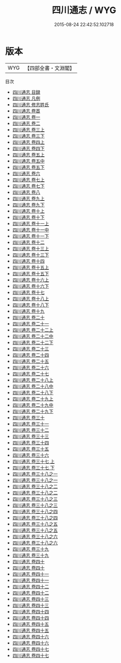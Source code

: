 #+TITLE: 四川通志 / WYG
#+DATE: 2015-08-24 22:42:52.102718
* 版本
 |       WYG|【四部全書・文淵閣】|
目次
 - [[file:KR2k0052_000.txt::000-1a][四川通志 目録]]
 - [[file:KR2k0052_000.txt::000-10a][四川通志 凡例]]
 - [[file:KR2k0052_000.txt::000-18a][四川通志 修志姓氏]]
 - [[file:KR2k0052_000.txt::000-23a][四川通志 卷首]]
 - [[file:KR2k0052_001.txt::001-1a][四川通志 卷一]]
 - [[file:KR2k0052_002.txt::002-1a][四川通志 卷二]]
 - [[file:KR2k0052_003.txt::003-1a][四川通志 卷三上]]
 - [[file:KR2k0052_003.txt::003-78a][四川通志 卷三下]]
 - [[file:KR2k0052_004.txt::004-1a][四川通志 卷四上]]
 - [[file:KR2k0052_004.txt::004-47a][四川通志 卷四下]]
 - [[file:KR2k0052_005.txt::005-1a][四川通志 卷五上]]
 - [[file:KR2k0052_005.txt::005-40a][四川通志 卷五中]]
 - [[file:KR2k0052_005.txt::005-72a][四川通志 卷五下]]
 - [[file:KR2k0052_006.txt::006-1a][四川通志 卷六]]
 - [[file:KR2k0052_007.txt::007-1a][四川通志 卷七上]]
 - [[file:KR2k0052_007.txt::007-82a][四川通志 卷七下]]
 - [[file:KR2k0052_008.txt::008-1a][四川通志 卷八]]
 - [[file:KR2k0052_009.txt::009-1a][四川通志 卷九上]]
 - [[file:KR2k0052_009.txt::009-66a][四川通志 卷九下]]
 - [[file:KR2k0052_010.txt::010-1a][四川通志 卷十上]]
 - [[file:KR2k0052_010.txt::010-42a][四川通志 卷十下]]
 - [[file:KR2k0052_011.txt::011-1a][四川通志 卷十一上]]
 - [[file:KR2k0052_011.txt::011-42a][四川通志 卷十一中]]
 - [[file:KR2k0052_011.txt::011-75a][四川通志 卷十一下]]
 - [[file:KR2k0052_012.txt::012-1a][四川通志 卷十二]]
 - [[file:KR2k0052_013.txt::013-1a][四川通志 卷十三上]]
 - [[file:KR2k0052_013.txt::013-51a][四川通志 卷十三下]]
 - [[file:KR2k0052_014.txt::014-1a][四川通志 卷十四]]
 - [[file:KR2k0052_015.txt::015-1a][四川通志 卷十五上]]
 - [[file:KR2k0052_015.txt::015-41a][四川通志 卷十五下]]
 - [[file:KR2k0052_016.txt::016-1a][四川通志 卷十六上]]
 - [[file:KR2k0052_016.txt::016-61a][四川通志 卷十六下]]
 - [[file:KR2k0052_017.txt::017-1a][四川通志 卷十七]]
 - [[file:KR2k0052_018.txt::018-1a][四川通志 卷十八上]]
 - [[file:KR2k0052_018.txt::018-48a][四川通志 卷十八下]]
 - [[file:KR2k0052_019.txt::019-1a][四川通志 卷十九]]
 - [[file:KR2k0052_020.txt::020-1a][四川通志 卷二十]]
 - [[file:KR2k0052_021.txt::021-1a][四川通志 卷二十一]]
 - [[file:KR2k0052_022.txt::022-1a][四川通志 卷二十二上]]
 - [[file:KR2k0052_022.txt::022-64a][四川通志 卷二十二中]]
 - [[file:KR2k0052_022.txt::022-127a][四川通志 卷二十二下]]
 - [[file:KR2k0052_023.txt::023-1a][四川通志 卷二十三]]
 - [[file:KR2k0052_024.txt::024-1a][四川通志 卷二十四]]
 - [[file:KR2k0052_025.txt::025-1a][四川通志 卷二十五]]
 - [[file:KR2k0052_026.txt::026-1a][四川通志 卷二十六]]
 - [[file:KR2k0052_027.txt::027-1a][四川通志 卷二十七]]
 - [[file:KR2k0052_028.txt::028-1a][四川通志 卷二十八上]]
 - [[file:KR2k0052_028.txt::028-29a][四川通志 卷二十八中]]
 - [[file:KR2k0052_028.txt::028-55a][四川通志 卷二十八下]]
 - [[file:KR2k0052_029.txt::029-1a][四川通志 卷二十九上]]
 - [[file:KR2k0052_029.txt::029-18a][四川通志 卷二十九中]]
 - [[file:KR2k0052_029.txt::029-25a][四川通志 卷二十九下]]
 - [[file:KR2k0052_030.txt::030-1a][四川通志 卷三十]]
 - [[file:KR2k0052_031.txt::031-1a][四川通志 卷三十一]]
 - [[file:KR2k0052_032.txt::032-1a][四川通志 卷三十二]]
 - [[file:KR2k0052_033.txt::033-1a][四川通志 卷三十三]]
 - [[file:KR2k0052_034.txt::034-1a][四川通志 卷三十四]]
 - [[file:KR2k0052_035.txt::035-1a][四川通志 卷三十五]]
 - [[file:KR2k0052_036.txt::036-1a][四川通志 卷三十六]]
 - [[file:KR2k0052_037.txt::037-1a][四川通志 卷三十七 上]]
 - [[file:KR2k0052_037.txt::037-23a][四川通志 卷三十七 下]]
 - [[file:KR2k0052_038.txt::038-1a][四川通志 卷三十八之一]]
 - [[file:KR2k0052_038.txt::038-20a][四川通志 卷三十八之一]]
 - [[file:KR2k0052_038.txt::038-39a][四川通志 卷三十八之二]]
 - [[file:KR2k0052_038.txt::038-53a][四川通志 卷三十八之二]]
 - [[file:KR2k0052_038.txt::038-67a][四川通志 卷三十八之三]]
 - [[file:KR2k0052_038.txt::038-96a][四川通志 卷三十八之三]]
 - [[file:KR2k0052_038.txt::038-125a][四川通志 卷三十八之四]]
 - [[file:KR2k0052_038.txt::038-142a][四川通志 卷三十八之四]]
 - [[file:KR2k0052_038.txt::038-159a][四川通志 卷三十八之五]]
 - [[file:KR2k0052_038.txt::038-170a][四川通志 卷三十八之五]]
 - [[file:KR2k0052_038.txt::038-181a][四川通志 卷三十八之六]]
 - [[file:KR2k0052_038.txt::038-198a][四川通志 卷三十八之六]]
 - [[file:KR2k0052_039.txt::039-1a][四川通志 卷三十九]]
 - [[file:KR2k0052_039.txt::039-90a][四川通志 卷三十九]]
 - [[file:KR2k0052_040.txt::040-1a][四川通志 卷四十]]
 - [[file:KR2k0052_040.txt::040-96a][四川通志 卷四十]]
 - [[file:KR2k0052_041.txt::041-1a][四川通志 卷四十一]]
 - [[file:KR2k0052_041.txt::041-99a][四川通志 卷四十一]]
 - [[file:KR2k0052_042.txt::042-1a][四川通志 卷四十二]]
 - [[file:KR2k0052_042.txt::042-89a][四川通志 卷四十二]]
 - [[file:KR2k0052_043.txt::043-1a][四川通志 卷四十三]]
 - [[file:KR2k0052_043.txt::043-101a][四川通志 卷四十三]]
 - [[file:KR2k0052_044.txt::044-1a][四川通志 卷四十四]]
 - [[file:KR2k0052_044.txt::044-92a][四川通志 卷四十四]]
 - [[file:KR2k0052_045.txt::045-1a][四川通志 卷四十五]]
 - [[file:KR2k0052_045.txt::045-83a][四川通志 卷四十五]]
 - [[file:KR2k0052_046.txt::046-1a][四川通志 卷四十六]]
 - [[file:KR2k0052_046.txt::046-110a][四川通志 卷四十六]]
 - [[file:KR2k0052_047.txt::047-1a][四川通志 卷四十七]]
 - [[file:KR2k0052_047.txt::047-73a][四川通志 卷四十七]]

